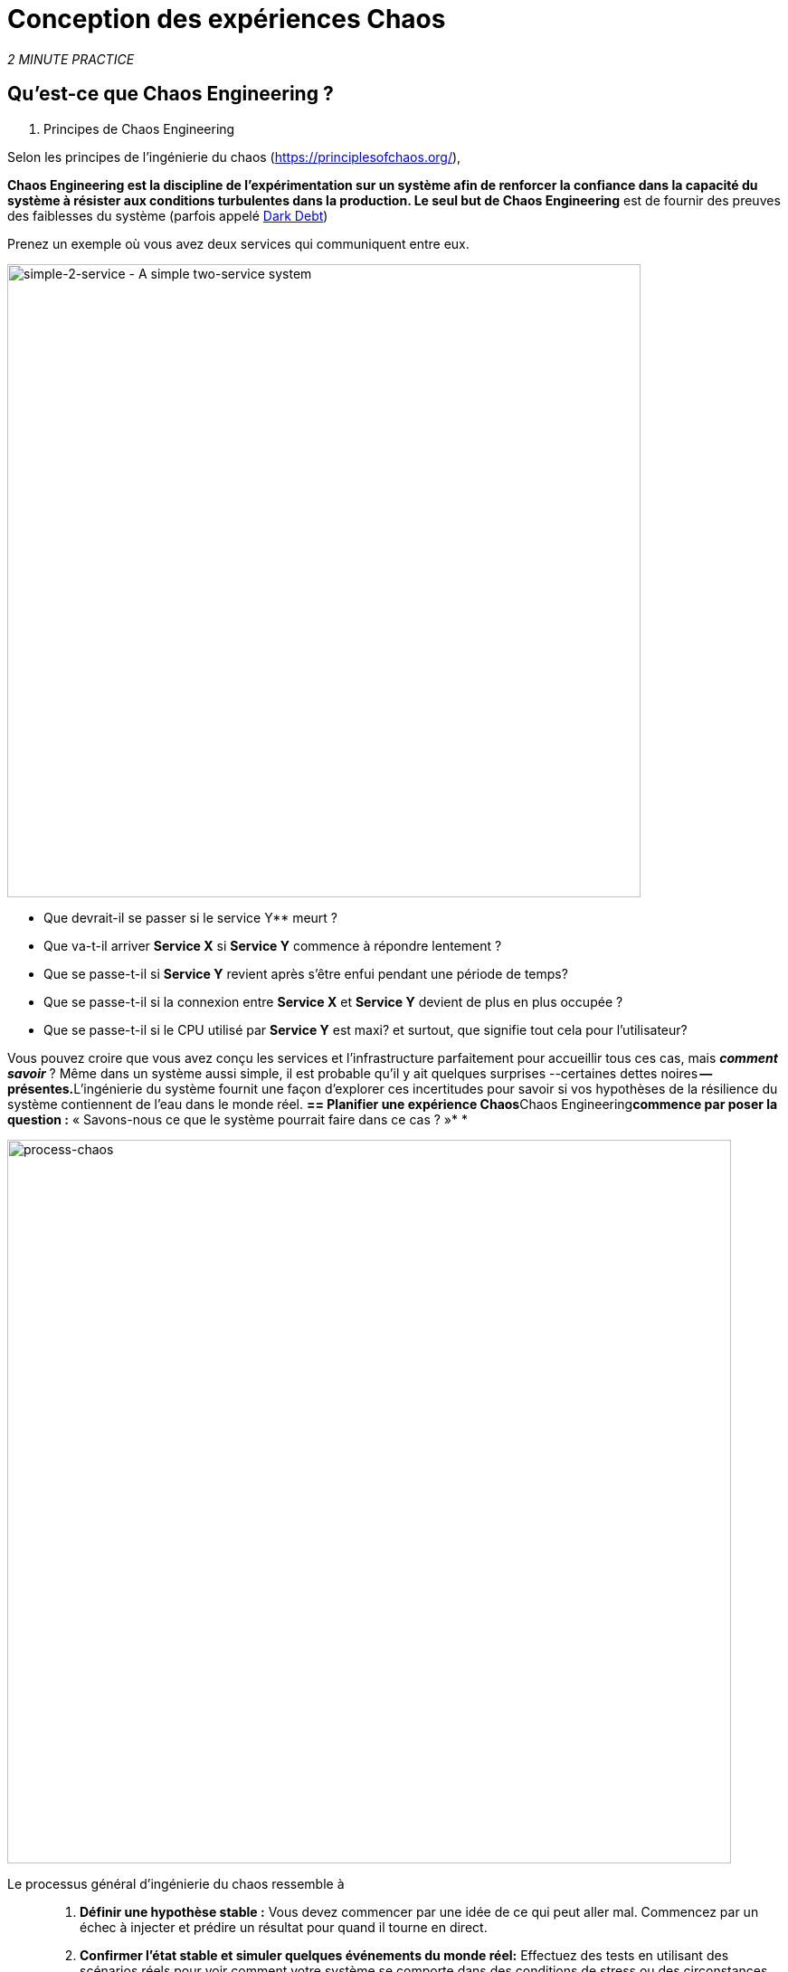 :markup-in-source: verbatim,attributes,quotes
:CHE_URL: http://codeready-workspaces.%APPS_HOSTNAME_SUFFIX%
:USER_ID: %USER_ID%
:OPENSHIFT_PASSWORD: %OPENSHIFT_PASSWORD%
:OPENSHIFT_CONSOLE_URL: https://console-openshift-console.%APPS_HOSTNAME_SUFFIX%/topology/ns/chaos-engineering{USER_ID}/graph
:APPS_HOSTNAME_SUFFIX: %APPS_HOSTNAME_SUFFIX%
:KIALI_URL: https://kiali-istio-system.%APPS_HOSTNAME_SUFFIX%
:GRAFANA_URL: https://grafana-istio-system.%APPS_HOSTNAME_SUFFIX%

= Conception des expériences Chaos

_2 MINUTE PRACTICE_


== Qu'est-ce que Chaos Engineering ?

[sidebar]
. Principes de Chaos Engineering
--
Selon les principes de l'ingénierie du chaos (https://principlesofchaos.org/[https://principlesofchaos.org/^]),

***Chaos Engineering** est la discipline de l'expérimentation sur un système afin de renforcer la confiance dans la capacité du système à résister aux conditions turbulentes dans la production.*** Le seul but de Chaos Engineering** est de fournir des preuves des faiblesses du système (parfois appelé https://snafucatchers.github.io/#4_6_Dark_Debt[Dark Debt^])
--

Prenez un exemple où vous avez deux services qui communiquent entre eux.

image::simple-2-service.png[simple-2-service - A simple two-service system, 700]

* Que devrait-il se passer si le service Y** meurt ?

* Que va-t-il arriver **Service X** si **Service Y** commence à répondre lentement ?

* Que se passe-t-il si **Service Y** revient après s'être enfui pendant une période de temps?

* Que se passe-t-il si la connexion entre **Service X** et **Service Y** devient de plus en plus occupée ?

* Que se passe-t-il si le CPU utilisé par **Service Y** est maxi? et surtout, que signifie tout cela pour l'utilisateur?

Vous pouvez croire que vous avez conçu les services et l'infrastructure parfaitement pour accueillir tous ces cas, mais _**comment savoir**_ ? Même dans un système aussi simple, il est probable qu'il y ait quelques surprises --certaines dettes noires** -- présentes.**L'ingénierie du système fournit une façon d'explorer ces incertitudes pour savoir si vos hypothèses de la résilience du système contiennent de l'eau dans le monde réel. **== Planifier une expérience Chaos**Chaos Engineering**commence par poser la question :** « Savons-nous ce que le système pourrait faire dans ce cas ? »* *


image::process-chaos.png[process-chaos, 800]

Le processus général d'ingénierie du chaos ressemble à ::

1. **Définir une hypothèse stable :** Vous devez commencer par une idée de ce qui peut aller mal. Commencez par un échec à injecter et prédire un résultat pour quand il tourne en direct.

2. **Confirmer l'état stable et simuler quelques événements du monde réel:** Effectuez des tests en utilisant des scénarios réels pour voir comment votre système se comporte dans des conditions de stress ou des circonstances particulières.

3. **Confirmer à nouveau l'état stable:** Nous avons besoin de confirmer quels changements ont eu lieu, alors vérifier à nouveau nous donne des idées sur le comportement du système.

4. **Collect metrics and observe dashboards:** Vous devez mesurer la durabilité et la disponibilité de votre système. Il est préférable d'utiliser les paramètres de performance clés qui correspondent à la réussite du client ou à l'utilisation. Nous voulons mesurer l'échec contre notre hypothèse en examinant des facteurs comme l'impact sur la latence ou les demandes par seconde.

5. **Make changes and fix issues:** Après avoir mené une expérience, vous devriez avoir une bonne idée de ce qui fonctionne et ce qui doit être modifié. Maintenant, nous pouvons identifier ce qui mènera à une panne, et nous savons exactement ce qui casse le système. Donc, allez le réparer et essayez à nouveau avec une nouvelle expérience.


=========
image::chaos-engineering-process.png[chaos-engineering-process, 600]
=========

Plus tard sur cet atelier nous utiliserons **Openshift Service Mesh** pour injecter des défaillances dans notre **Experiment** .


image::Chaos-Learning-Loop.png[chaos-engineering-learning-loop, 800]


Après le **Chaos Engineering Learning Loop** l'étape initiale est de **Explore** le système cible, c'est-à-dire notre application, pour tenter de surfacer ou **découvrir** toutes les faiblesses. Les **Experiments** que nous utiliserons sont déjà écrits pour vous, en utilisant (xref:chaos-latency_fr.adoc[5. Expérience de Chaos 1: Latence de réseau]) et (xref:chaos-error_fr.adoc[6. Expérience Chaos 2: Service non disponible]).**Kiali**et **Openshift Developer Console** (xref:chaos-explore_fr.adoc[3. Explorer l'application]) vous permettra de **explore** et de **découvrir** l'application. **Grafana** (xref:chaos-metrics_fr.adoc[4. Définir et surveiller les paramètres Chaos] fait partie de la Découverte de l'application aussi.

Lorsque vous serez prêt à exécuter votre expérience (xref:chaos-latency_fr.adoc[5. Expérience de Chaos 1: Latence de réseau]) et (xref:chaos-error_fr.adoc[6. Chaos Experiment 2: Unavailable Service]) vous verrez comment le système cible réagit. Vous entrez dans les phases **découverte** et **analyse** de la boucle d'apprentissage en génie ** et après l'analyse **** vous serez **Improve** et **Validate** la correction faite.


.